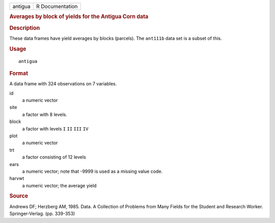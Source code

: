 .. container::

   ======= ===============
   antigua R Documentation
   ======= ===============

   .. rubric:: Averages by block of yields for the Antigua Corn data
      :name: averages-by-block-of-yields-for-the-antigua-corn-data

   .. rubric:: Description
      :name: description

   These data frames have yield averages by blocks (parcels). The
   ``ant111b`` data set is a subset of this.

   .. rubric:: Usage
      :name: usage

   ::

      antigua

   .. rubric:: Format
      :name: format

   A data frame with 324 observations on 7 variables.

   id
      a numeric vector

   site
      a factor with 8 levels.

   block
      a factor with levels ``I`` ``II`` ``III`` ``IV``

   plot
      a numeric vector

   trt
      a factor consisting of 12 levels

   ears
      a numeric vector; note that -9999 is used as a missing value code.

   harvwt
      a numeric vector; the average yield

   .. rubric:: Source
      :name: source

   Andrews DF; Herzberg AM, 1985. Data. A Collection of Problems from
   Many Fields for the Student and Research Worker. Springer-Verlag.
   (pp. 339-353)
